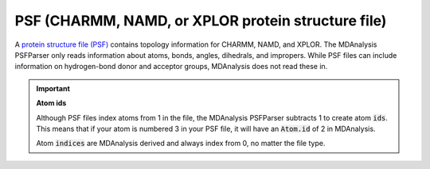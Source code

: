 .. -*- coding: utf-8 -*-
.. _PSF-label:

===================================================
PSF (CHARMM, NAMD, or XPLOR protein structure file)
===================================================

A `protein structure file (PSF) <https://www.ks.uiuc.edu/Training/Tutorials/namd/namd-tutorial-unix-html/node23.html>`_ contains topology information for CHARMM, NAMD, and XPLOR. The MDAnalysis PSFParser only reads information about atoms, bonds, angles, dihedrals, and impropers. While PSF files can include information on hydrogen-bond donor and acceptor groups, MDAnalysis does not read these in.

.. important:: **Atom ids**

    Although PSF files index atoms from 1 in the file, the MDAnalysis PSFParser subtracts 1 to create atom :code:`ids`. This means that if your atom is numbered 3 in your PSF file, it will have an :code:`Atom.id` of 2 in MDAnalysis.

    Atom :code:`indices` are MDAnalysis derived and always index from 0, no matter the file type.